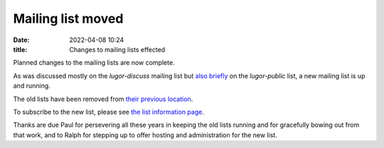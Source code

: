 Mailing list moved
##################

:date: 2022-04-08 10:24
:title: Changes to mailing lists effected

Planned changes to the mailing lists are now complete.

As was discussed mostly on the *lugor-discuss* mailing list but `also briefly <https://web.archive.org/web/20220218145522/http://list.xcski.com/pipermail/lugor-public/2022-February/000053.html>`_ on the *lugor-public* list, a new mailing list is up and running.

The old lists have been removed from `their previous location <http://list.xcski.com/mailman/listinfo/>`_.  

To subscribe to the new list, please see `the list information page <https://ssl.rd1.net/mail-man/listinfo/lugor>`_. 

Thanks are due Paul for persevering all these years in keeping the old
lists running and for gracefully bowing out from that work, and to Ralph for
stepping up to offer hosting and administration for the new list.

